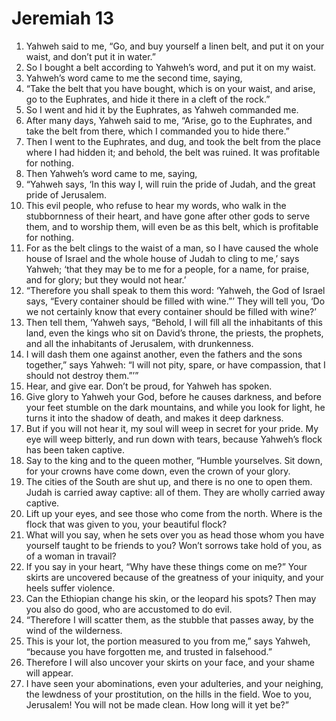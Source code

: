 ﻿
* Jeremiah 13
1. Yahweh said to me, “Go, and buy yourself a linen belt, and put it on your waist, and don’t put it in water.” 
2. So I bought a belt according to Yahweh’s word, and put it on my waist. 
3. Yahweh’s word came to me the second time, saying, 
4. “Take the belt that you have bought, which is on your waist, and arise, go to the Euphrates, and hide it there in a cleft of the rock.” 
5. So I went and hid it by the Euphrates, as Yahweh commanded me. 
6. After many days, Yahweh said to me, “Arise, go to the Euphrates, and take the belt from there, which I commanded you to hide there.” 
7. Then I went to the Euphrates, and dug, and took the belt from the place where I had hidden it; and behold, the belt was ruined. It was profitable for nothing. 
8. Then Yahweh’s word came to me, saying, 
9. “Yahweh says, ‘In this way I, will ruin the pride of Judah, and the great pride of Jerusalem. 
10. This evil people, who refuse to hear my words, who walk in the stubbornness of their heart, and have gone after other gods to serve them, and to worship them, will even be as this belt, which is profitable for nothing. 
11. For as the belt clings to the waist of a man, so I have caused the whole house of Israel and the whole house of Judah to cling to me,’ says Yahweh; ‘that they may be to me for a people, for a name, for praise, and for glory; but they would not hear.’ 
12. “Therefore you shall speak to them this word: ‘Yahweh, the God of Israel says, “Every container should be filled with wine.”’ They will tell you, ‘Do we not certainly know that every container should be filled with wine?’ 
13. Then tell them, ‘Yahweh says, “Behold, I will fill all the inhabitants of this land, even the kings who sit on David’s throne, the priests, the prophets, and all the inhabitants of Jerusalem, with drunkenness. 
14. I will dash them one against another, even the fathers and the sons together,” says Yahweh: “I will not pity, spare, or have compassion, that I should not destroy them.”’” 
15. Hear, and give ear. Don’t be proud, for Yahweh has spoken. 
16. Give glory to Yahweh your God, before he causes darkness, and before your feet stumble on the dark mountains, and while you look for light, he turns it into the shadow of death, and makes it deep darkness. 
17. But if you will not hear it, my soul will weep in secret for your pride. My eye will weep bitterly, and run down with tears, because Yahweh’s flock has been taken captive. 
18. Say to the king and to the queen mother, “Humble yourselves. Sit down, for your crowns have come down, even the crown of your glory. 
19. The cities of the South are shut up, and there is no one to open them. Judah is carried away captive: all of them. They are wholly carried away captive. 
20. Lift up your eyes, and see those who come from the north. Where is the flock that was given to you, your beautiful flock? 
21. What will you say, when he sets over you as head those whom you have yourself taught to be friends to you? Won’t sorrows take hold of you, as of a woman in travail? 
22. If you say in your heart, “Why have these things come on me?” Your skirts are uncovered because of the greatness of your iniquity, and your heels suffer violence. 
23. Can the Ethiopian change his skin, or the leopard his spots? Then may you also do good, who are accustomed to do evil. 
24. “Therefore I will scatter them, as the stubble that passes away, by the wind of the wilderness. 
25. This is your lot, the portion measured to you from me,” says Yahweh, “because you have forgotten me, and trusted in falsehood.” 
26. Therefore I will also uncover your skirts on your face, and your shame will appear. 
27. I have seen your abominations, even your adulteries, and your neighing, the lewdness of your prostitution, on the hills in the field. Woe to you, Jerusalem! You will not be made clean. How long will it yet be?” 
